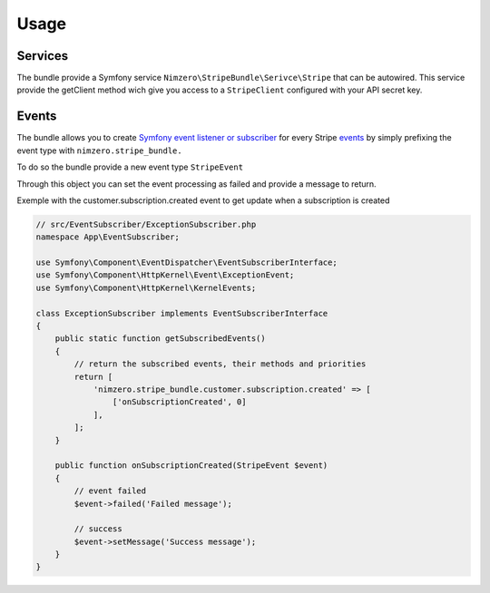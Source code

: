 =====
Usage
=====

Services
~~~~~~~~

The bundle provide a Symfony service ``Nimzero\StripeBundle\Serivce\Stripe`` that can be autowired.
This service provide the getClient method wich give you access to a ``StripeClient`` configured with your API secret key.

Events
~~~~~~

The bundle allows you to create `Symfony event listener or subscriber`_ for every Stripe `events`_ by simply prefixing the event type with ``nimzero.stripe_bundle.``

To do so the bundle provide a new event type ``StripeEvent``

Through this object you can set the event processing as failed and provide a message to return.

Exemple with the customer.subscription.created event to get update when a subscription is created

.. code-block:: php

    // src/EventSubscriber/ExceptionSubscriber.php
    namespace App\EventSubscriber;

    use Symfony\Component\EventDispatcher\EventSubscriberInterface;
    use Symfony\Component\HttpKernel\Event\ExceptionEvent;
    use Symfony\Component\HttpKernel\KernelEvents;

    class ExceptionSubscriber implements EventSubscriberInterface
    {
        public static function getSubscribedEvents()
        {
            // return the subscribed events, their methods and priorities
            return [
                'nimzero.stripe_bundle.customer.subscription.created' => [
                    ['onSubscriptionCreated', 0]
                ],
            ];
        }

        public function onSubscriptionCreated(StripeEvent $event)
        {
            // event failed
            $event->failed('Failed message');

            // success
            $event->setMessage('Success message');
        }
    }


.. _`Symfony event listener or subscriber`: https://symfony.com/doc/current/event_dispatcher.html
.. _`events`: https://stripe.com/docs/api/events/types